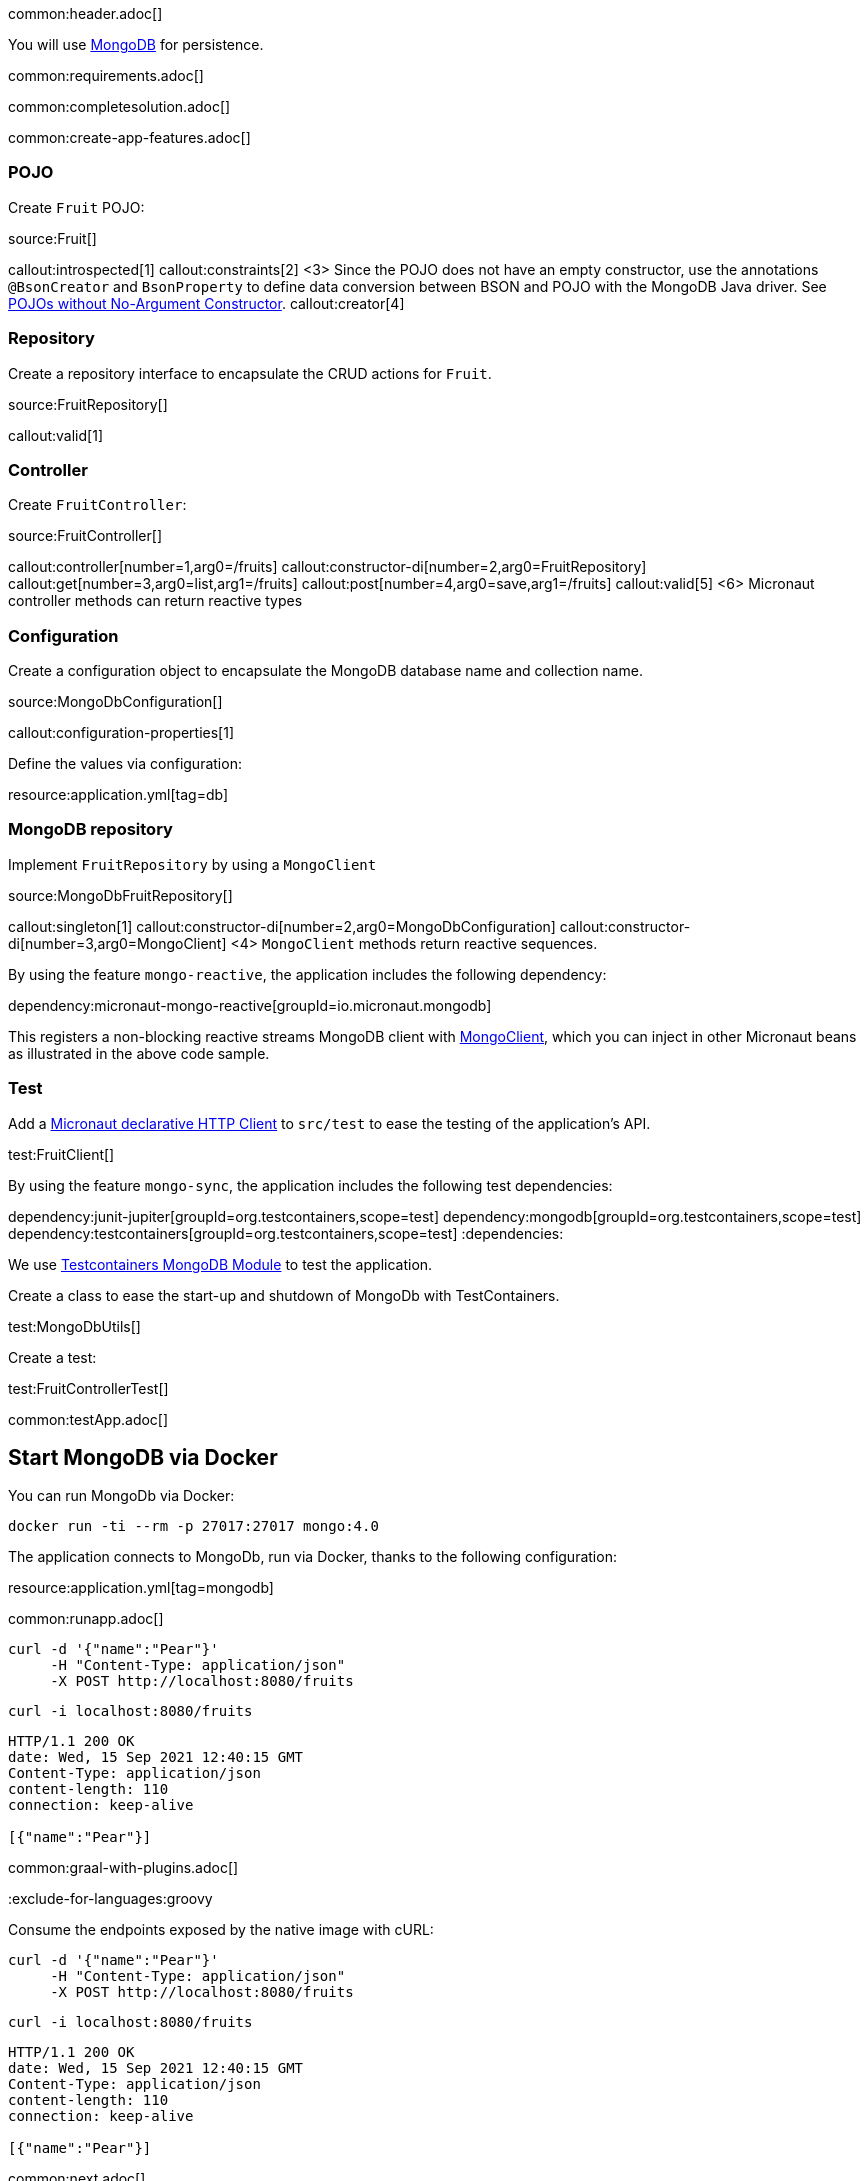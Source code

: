 common:header.adoc[]

You will use https://www.mongodb.com[MongoDB] for persistence.

common:requirements.adoc[]

common:completesolution.adoc[]

common:create-app-features.adoc[]

=== POJO

Create `Fruit` POJO:

source:Fruit[]

callout:introspected[1]
callout:constraints[2]
<3> Since the POJO does not have an empty constructor, use the annotations `@BsonCreator` and `BsonProperty` to define data conversion between BSON and POJO with the MongoDB Java driver. See https://docs.mongodb.com/drivers/java/sync/current/fundamentals/data-formats/pojo-customization/#pojos-without-no-argument-constructors[POJOs without No-Argument Constructor].
callout:creator[4]

=== Repository

Create a repository interface to encapsulate the CRUD actions for `Fruit`.

source:FruitRepository[]

callout:valid[1]

=== Controller

Create `FruitController`:

source:FruitController[]

callout:controller[number=1,arg0=/fruits]
callout:constructor-di[number=2,arg0=FruitRepository]
callout:get[number=3,arg0=list,arg1=/fruits]
callout:post[number=4,arg0=save,arg1=/fruits]
callout:valid[5]
<6> Micronaut controller methods can return reactive types

=== Configuration

Create a configuration object to encapsulate the MongoDB database name and collection name.

source:MongoDbConfiguration[]

callout:configuration-properties[1]

Define the values via configuration:

resource:application.yml[tag=db]

=== MongoDB repository

Implement `FruitRepository` by using a `MongoClient`

source:MongoDbFruitRepository[]

callout:singleton[1]
callout:constructor-di[number=2,arg0=MongoDbConfiguration]
callout:constructor-di[number=3,arg0=MongoClient]
<4> `MongoClient` methods return reactive sequences.

By using the feature `mongo-reactive`, the application includes the following dependency:

dependency:micronaut-mongo-reactive[groupId=io.micronaut.mongodb]

This registers a non-blocking reactive streams MongoDB client with https://mongodb.github.io/mongo-java-driver/4.0/apidocs/mongodb-driver-reactivestreams/com/mongodb/reactivestreams/client/MongoClient.html[MongoClient], which you can inject in other Micronaut beans as illustrated in the above code sample.

=== Test

Add a https://docs.micronaut.io/latest/guide/#httpClient[Micronaut declarative HTTP Client] to `src/test` to ease the testing of the application's API.

test:FruitClient[]

By using the feature `mongo-sync`, the application includes the following test dependencies:

:dependencies:
dependency:junit-jupiter[groupId=org.testcontainers,scope=test]
dependency:mongodb[groupId=org.testcontainers,scope=test]
dependency:testcontainers[groupId=org.testcontainers,scope=test]
:dependencies:

We use https://www.testcontainers.org/modules/databases/mongodb/[Testcontainers MongoDB Module] to test the application.

Create a class to ease the start-up and shutdown of MongoDb with TestContainers.

test:MongoDbUtils[]

Create a test:

test:FruitControllerTest[]

common:testApp.adoc[]

== Start MongoDB via Docker

You can run MongoDb via Docker:

[source,bash]
----
docker run -ti --rm -p 27017:27017 mongo:4.0
----

The application connects to MongoDb, run via Docker, thanks to the following configuration:

resource:application.yml[tag=mongodb]

common:runapp.adoc[]

[source, bash]
----
curl -d '{"name":"Pear"}'
     -H "Content-Type: application/json"
     -X POST http://localhost:8080/fruits
----

[source, bash]
----
curl -i localhost:8080/fruits
----

```
HTTP/1.1 200 OK
date: Wed, 15 Sep 2021 12:40:15 GMT
Content-Type: application/json
content-length: 110
connection: keep-alive

[{"name":"Pear"}]
```

common:graal-with-plugins.adoc[]

:exclude-for-languages:groovy

Consume the endpoints exposed by the native image with cURL:

:exclude-for-languages:

[source, bash]
----
curl -d '{"name":"Pear"}'
     -H "Content-Type: application/json"
     -X POST http://localhost:8080/fruits
----

[source, bash]
----
curl -i localhost:8080/fruits
----

```
HTTP/1.1 200 OK
date: Wed, 15 Sep 2021 12:40:15 GMT
Content-Type: application/json
content-length: 110
connection: keep-alive

[{"name":"Pear"}]
```

common:next.adoc[]

== Next Steps

Read more about the https://micronaut-projects.github.io/micronaut-mongodb/latest/guide/[integration between the Micronaut framework and MongoDB].

common:helpWithMicronaut.adoc[]
